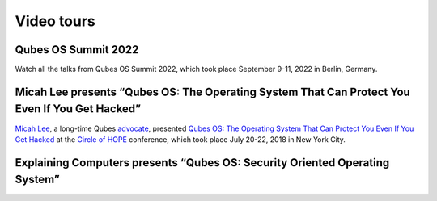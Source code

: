 ===========
Video tours
===========

Qubes OS Summit 2022
--------------------

Watch all the talks from Qubes OS Summit 2022, which took place September 9-11, 2022 in Berlin, Germany.

.. raw:: html

   <div class="video more-bottom">
     <iframe class="responsive" referrerpolicy="no-referrer" scrolling="no" allowfullscreen src="https://www.youtube-nocookie.com/embed/hkWWz3xGqS8"></iframe>
   </div>
   <div class="video more-bottom">
     <iframe class="responsive" referrerpolicy="no-referrer" scrolling="no" allowfullscreen src="https://www.youtube-nocookie.com/embed/A9GrlQsQc7Q"></iframe>
   </div>
   <div class="video more-bottom">
     <iframe class="responsive" referrerpolicy="no-referrer" scrolling="no" allowfullscreen src="https://www.youtube-nocookie.com/embed/gnWHjv-9_YM"></iframe>
   </div>


Micah Lee presents “Qubes OS: The Operating System That Can Protect You Even If You Get Hacked”
-----------------------------------------------------------------------------------------------

`Micah Lee <https://micahflee.com/>`_, a long-time Qubes
`advocate <https://www.qubes-os.org/endorsements/>`_, presented `Qubes OS: The Operating System
That Can Protect You Even If You Get
Hacked <https://www.hope.net/schedule.html#-qubes-os-the-operating-system-that-can-protect-you-even-if-you-get-hacked->`_
at the `Circle of HOPE <https://www.hope.net/index.html>`_ conference,
which took place July 20-22, 2018 in New York City.

.. raw:: html

   <div class="video more-bottom">
     <iframe class="responsive" referrerpolicy="no-referrer" scrolling="no" allowfullscreen src="https://livestream.com/accounts/9197973/events/8286152/videos/178431606/player?autoPlay=false"></iframe>
   </div>


Explaining Computers presents “Qubes OS: Security Oriented Operating System”
----------------------------------------------------------------------------

.. raw:: html

   <div class="video more-top">
     <iframe class="responsive" referrerpolicy="no-referrer" scrolling="no" allowfullscreen src="https://www.youtube-nocookie.com/embed/hWDvS_Mp6gc"></iframe>
   </div>
